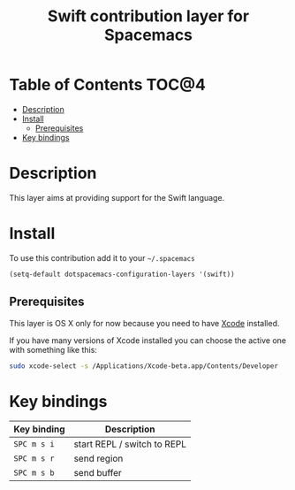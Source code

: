 #+TITLE: Swift contribution layer for Spacemacs

#+CAPTION: logo

[[file:img/swift.png]]

* Table of Contents                                                   :TOC@4:
 - [[#description][Description]]
 - [[#install][Install]]
     - [[#prerequisites][Prerequisites]]
 - [[#key-bindings][Key bindings]]

* Description

This layer aims at providing support for the Swift language.

* Install

To use this contribution add it to your =~/.spacemacs=

#+BEGIN_SRC emacs-lisp
  (setq-default dotspacemacs-configuration-layers '(swift))
#+END_SRC

** Prerequisites

This layer is OS X only for now because you need to have [[https://developer.apple.com/xcode][Xcode]] installed.

If you have many versions of Xcode installed you can choose the active one with
something like this:

#+begin_src sh
sudo xcode-select -s /Applications/Xcode-beta.app/Contents/Developer
#+end_src

* Key bindings

| Key binding | Description                 |
|-------------+-----------------------------|
| ~SPC m s i~   | start REPL / switch to REPL |
| ~SPC m s r~   | send region                 |
| ~SPC m s b~   | send buffer                 |

